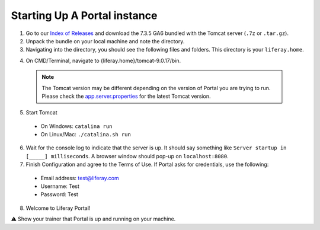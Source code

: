 Starting Up A Portal instance
==============================

1. Go to our `Index of Releases`_ and download the 7.3.5 GA6 bundled with the Tomcat server (``.7z`` or ``.tar.gz``).
2. Unpack the bundle on your local machine and note the directory.
3. Navigating into the directory, you should see the following files and folders. This directory is your ``liferay.home``.

|image0|

4. On CMD/Terminal, navigate to {liferay.home}/tomcat-9.0.17/bin.

  .. note::
    The Tomcat version may be different depending on the version of Portal you are trying to run. Please check the `app.server.properties <https://github.com/liferay/liferay-portal/blob/master/app.server.properties>`_ for the latest Tomcat version.
    
5. Start Tomcat
  * On Windows: ``catalina run``
  * On Linux/Mac: ``./catalina.sh run``
6. Wait for the console log to indicate that the server is up. It should say something like ``Server startup in [_____] milliseconds``. A browser window should pop-up on ``localhost:8080``.
7. Finish Configuration and agree to the Terms of Use. If Portal asks for credentials, use the following:
  * Email address: test@liferay.com
  * Username: Test
  * Password: Test
8. Welcome to Liferay Portal!

⚠️ Show your trainer that Portal is up and running on your machine.

.. _Index of Releases: https://releases.liferay.com/portal/

.. |image0| image:: ./img/liferayhome.PNG
